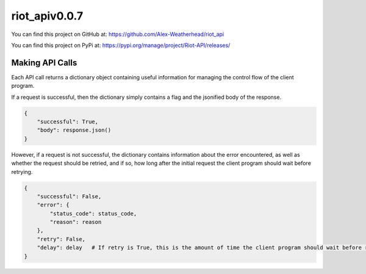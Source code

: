 riot_apiv0.0.7
==============

You can find this project on GitHub at: https://github.com/Alex-Weatherhead/riot_api

You can find this project on PyPi at: https://pypi.org/manage/project/Riot-API/releases/

Making API Calls
-----------------

Each API call returns a dictionary object containing useful information for managing the control flow of the client program.

If a request is successful, then the dictionary simply contains a flag and the jsonified body of the response.

.. code:: python

    {
        "successful": True,
        "body": response.json()
    }

However, if a request is not successful, the dictionary contains information about the error encountered, as well as whether the request should be retried, and if so, how long after the initial request the client program should wait before retrying.

.. code:: python

    {
        "successful": False,
        "error": {
            "status_code": status_code,
            "reason": reason
        },
        "retry": False,
        "delay": delay   # If retry is True, this is the amount of time the client program should wait before retrying the request.
    }